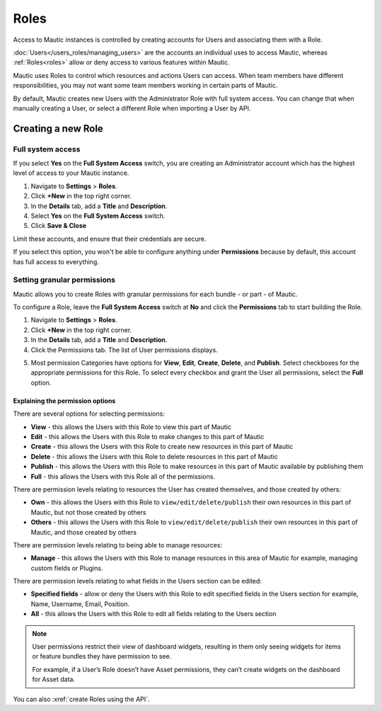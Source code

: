 .. vale off

Roles
#####

.. vale on

Access to Mautic instances is controlled by creating accounts for Users and associating them with a Role.

:doc:`Users</users_roles/managing_users>` are the accounts an individual uses to access Mautic, whereas :ref:`Roles<roles>` allow or deny access to various features within Mautic.

Mautic uses Roles to control which resources and actions Users can access. When team members have different responsibilities, you may not want some team members working in certain parts of Mautic. 

By default, Mautic creates new Users with the Administrator Role with full system access. You can change that when manually creating a User, or select a different Role when importing a User by API.

.. vale off

Creating a new Role
*******************

.. vale on

Full system access
==================

If you select **Yes** on the **Full System Access** switch, you are creating an Administrator account which has the highest level of access to your Mautic instance.

.. image:: images/full-access-roles.png
  :alt: Screenshot showing Mautic Roles

1. Navigate to **Settings** > **Roles**.

2. Click **+New** in the top right corner.

3. In the **Details** tab, add a **Title** and **Description**.

4. Select **Yes** on the **Full System Access** switch.

5. Click **Save & Close**

Limit these accounts, and ensure that their credentials are secure.

If you select this option, you won't be able to configure anything under **Permissions** because by default, this account has full access to everything.

Setting granular permissions
============================

Mautic allows you to create Roles with granular permissions for each bundle - or part - of Mautic.

To configure a Role, leave the **Full System Access** switch at **No** and click the **Permissions** tab to start building the Role.

1. Navigate to **Settings** > **Roles**.

2. Click **+New** in the top right corner.

3. In the **Details** tab, add a **Title** and **Description**.

4. Click the Permissions tab. The list of User permissions displays.

.. image:: images/mautic-roles.png
  :width: 800
  :alt: Screenshot showing Mautic Roles

5. Most permission Categories have options for **View**, **Edit**, **Create**, **Delete**, and **Publish**. Select checkboxes for the appropriate permissions for this Role. To select every checkbox and grant the User all permissions, select the **Full** option.

Explaining the permission options
~~~~~~~~~~~~~~~~~~~~~~~~~~~~~~~~~

There are several options for selecting permissions:

* **View** - this allows the Users with this Role to view this part of Mautic

* **Edit** - this allows the Users with this Role to make changes to this part of Mautic

* **Create** - this allows the Users with this Role to create new resources in this part of Mautic

* **Delete** - this allows the Users with this Role to delete resources in this part of Mautic

* **Publish** - this allows the Users with this Role to make resources in this part of Mautic available by publishing them

* **Full** - this allows the Users with this Role all of the permissions.

There are permission levels relating to resources the User has created themselves, and those created by others:

* **Own** - this allows the Users with this Role to ``view/edit/delete/publish`` their own resources in this part of Mautic, but not those created by others

* **Others** - this allows the Users with this Role to ``view/edit/delete/publish`` their own resources in this part of Mautic, and those created by others

There are permission levels relating to being able to manage resources:

* **Manage** - this allows the Users with this Role to manage resources in this area of Mautic for example, managing custom fields or Plugins.

There are permission levels relating to what fields in the Users section can be edited:

* **Specified fields** - allow or deny the Users with this Role to edit specified fields in the Users section for example, Name, Username, Email, Position.

* **All** - this allows the Users with this Role to edit all fields relating to the Users section

.. note:: 

  User permissions restrict their view of dashboard widgets, resulting in them only seeing widgets for items or feature bundles they have permission to see. 
  
  For example, if a User’s Role doesn’t have Asset permissions, they can’t create widgets on the dashboard for Asset data.

You can also :xref:`create Roles using the API`.






